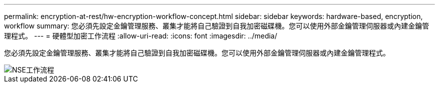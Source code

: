 ---
permalink: encryption-at-rest/hw-encryption-workflow-concept.html 
sidebar: sidebar 
keywords: hardware-based, encryption, workflow 
summary: 您必須先設定金鑰管理服務、叢集才能將自己驗證到自我加密磁碟機。您可以使用外部金鑰管理伺服器或內建金鑰管理程式。 
---
= 硬體型加密工作流程
:allow-uri-read: 
:icons: font
:imagesdir: ../media/


[role="lead"]
您必須先設定金鑰管理服務、叢集才能將自己驗證到自我加密磁碟機。您可以使用外部金鑰管理伺服器或內建金鑰管理程式。

image::../media/nse-workflow.gif[NSE工作流程]
